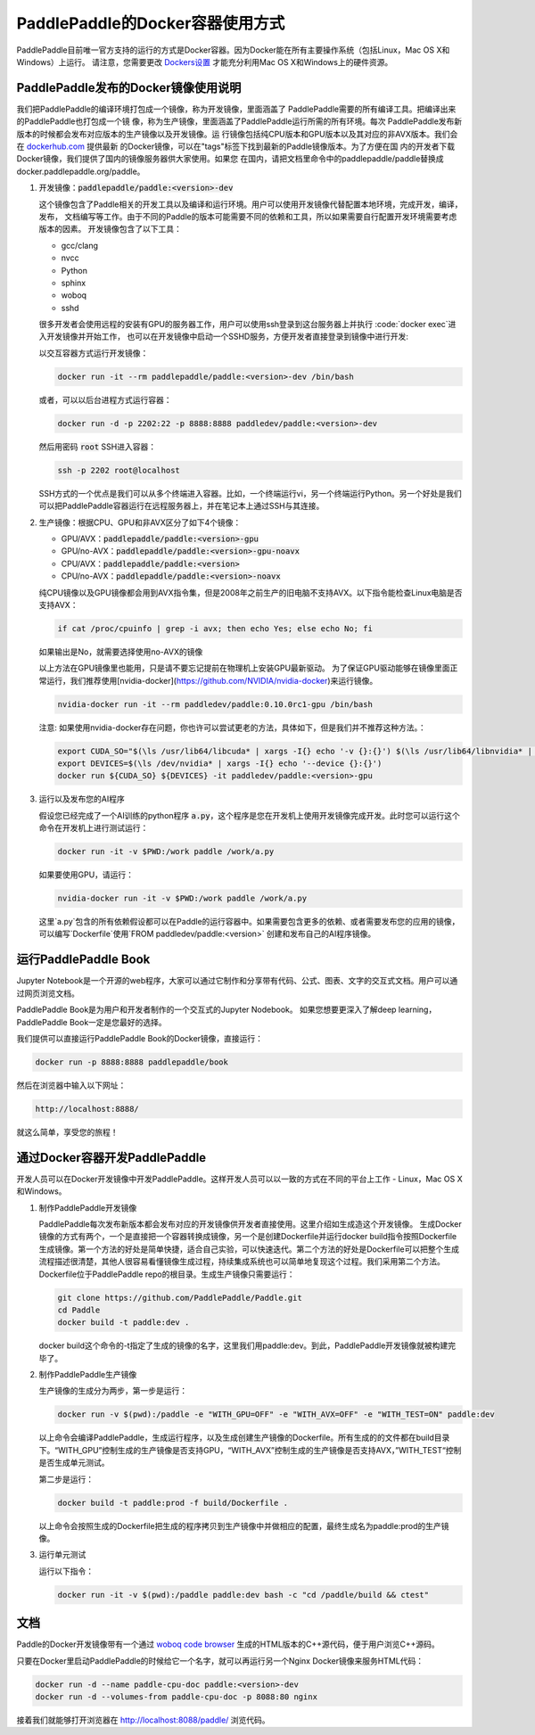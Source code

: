 PaddlePaddle的Docker容器使用方式
================================

PaddlePaddle目前唯一官方支持的运行的方式是Docker容器。因为Docker能在所有主要操作系统（包括Linux，Mac OS X和Windows）上运行。 请注意，您需要更改 `Dockers设置 <https://github.com/PaddlePaddle/Paddle/issues/627>`_ 才能充分利用Mac OS X和Windows上的硬件资源。


PaddlePaddle发布的Docker镜像使用说明
------------------------------

我们把PaddlePaddle的编译环境打包成一个镜像，称为开发镜像，里面涵盖了
PaddlePaddle需要的所有编译工具。把编译出来的PaddlePaddle也打包成一个镜
像，称为生产镜像，里面涵盖了PaddlePaddle运行所需的所有环境。每次
PaddlePaddle发布新版本的时候都会发布对应版本的生产镜像以及开发镜像。运
行镜像包括纯CPU版本和GPU版本以及其对应的非AVX版本。我们会在
`dockerhub.com <https://hub.docker.com/r/paddledev/paddle/>`_ 提供最新
的Docker镜像，可以在"tags"标签下找到最新的Paddle镜像版本。为了方便在国
内的开发者下载Docker镜像，我们提供了国内的镜像服务器供大家使用。如果您
在国内，请把文档里命令中的paddlepaddle/paddle替换成
docker.paddlepaddle.org/paddle。

1. 开发镜像：:code:`paddlepaddle/paddle:<version>-dev`

   这个镜像包含了Paddle相关的开发工具以及编译和运行环境。用户可以使用开发镜像代替配置本地环境，完成开发，编译，发布，
   文档编写等工作。由于不同的Paddle的版本可能需要不同的依赖和工具，所以如果需要自行配置开发环境需要考虑版本的因素。
   开发镜像包含了以下工具：
   
   - gcc/clang
   - nvcc
   - Python
   - sphinx
   - woboq
   - sshd
   很多开发者会使用远程的安装有GPU的服务器工作，用户可以使用ssh登录到这台服务器上并执行 :code:`docker exec`进入开发镜像并开始工作，
   也可以在开发镜像中启动一个SSHD服务，方便开发者直接登录到镜像中进行开发:

   以交互容器方式运行开发镜像：

   .. code-block:: bash

      docker run -it --rm paddlepaddle/paddle:<version>-dev /bin/bash

   或者，可以以后台进程方式运行容器：

   .. code-block:: bash

      docker run -d -p 2202:22 -p 8888:8888 paddledev/paddle:<version>-dev

   然后用密码 :code:`root` SSH进入容器：

   .. code-block:: bash

      ssh -p 2202 root@localhost

   SSH方式的一个优点是我们可以从多个终端进入容器。比如，一个终端运行vi，另一个终端运行Python。另一个好处是我们可以把PaddlePaddle容器运行在远程服务器上，并在笔记本上通过SSH与其连接。

2. 生产镜像：根据CPU、GPU和非AVX区分了如下4个镜像：

   - GPU/AVX：:code:`paddlepaddle/paddle:<version>-gpu`
   - GPU/no-AVX：:code:`paddlepaddle/paddle:<version>-gpu-noavx`
   - CPU/AVX：:code:`paddlepaddle/paddle:<version>`
   - CPU/no-AVX：:code:`paddlepaddle/paddle:<version>-noavx`

   纯CPU镜像以及GPU镜像都会用到AVX指令集，但是2008年之前生产的旧电脑不支持AVX。以下指令能检查Linux电脑是否支持AVX：

   .. code-block:: bash

      if cat /proc/cpuinfo | grep -i avx; then echo Yes; else echo No; fi

   如果输出是No，就需要选择使用no-AVX的镜像

   以上方法在GPU镜像里也能用，只是请不要忘记提前在物理机上安装GPU最新驱动。
   为了保证GPU驱动能够在镜像里面正常运行，我们推荐使用[nvidia-docker](https://github.com/NVIDIA/nvidia-docker)来运行镜像。

   .. code-block:: bash

      nvidia-docker run -it --rm paddledev/paddle:0.10.0rc1-gpu /bin/bash

   注意: 如果使用nvidia-docker存在问题，你也许可以尝试更老的方法，具体如下，但是我们并不推荐这种方法。：

   .. code-block:: bash

      export CUDA_SO="$(\ls /usr/lib64/libcuda* | xargs -I{} echo '-v {}:{}') $(\ls /usr/lib64/libnvidia* | xargs -I{} echo '-v {}:{}')"
      export DEVICES=$(\ls /dev/nvidia* | xargs -I{} echo '--device {}:{}')
      docker run ${CUDA_SO} ${DEVICES} -it paddledev/paddle:<version>-gpu

3. 运行以及发布您的AI程序

   假设您已经完成了一个AI训练的python程序 :code:`a.py`，这个程序是您在开发机上使用开发镜像完成开发。此时您可以运行这个命令在开发机上进行测试运行：

   .. code-block:: bash

      docker run -it -v $PWD:/work paddle /work/a.py

   如果要使用GPU，请运行：

   .. code-block:: bash

      nvidia-docker run -it -v $PWD:/work paddle /work/a.py


   这里`a.py`包含的所有依赖假设都可以在Paddle的运行容器中。如果需要包含更多的依赖、或者需要发布您的应用的镜像，可以编写`Dockerfile`使用`FROM paddledev/paddle:<version>`
   创建和发布自己的AI程序镜像。

运行PaddlePaddle Book
---------------------

Jupyter Notebook是一个开源的web程序，大家可以通过它制作和分享带有代码、公式、图表、文字的交互式文档。用户可以通过网页浏览文档。

PaddlePaddle Book是为用户和开发者制作的一个交互式的Jupyter Nodebook。
如果您想要更深入了解deep learning，PaddlePaddle Book一定是您最好的选择。

我们提供可以直接运行PaddlePaddle Book的Docker镜像，直接运行：

.. code-block:: bash

    docker run -p 8888:8888 paddlepaddle/book

然后在浏览器中输入以下网址：

.. code-block:: text

    http://localhost:8888/

就这么简单，享受您的旅程！

通过Docker容器开发PaddlePaddle
------------------------------

开发人员可以在Docker开发镜像中开发PaddlePaddle。这样开发人员可以以一致的方式在不同的平台上工作 - Linux，Mac OS X和Windows。

1. 制作PaddlePaddle开发镜像

   PaddlePaddle每次发布新版本都会发布对应的开发镜像供开发者直接使用。这里介绍如生成造这个开发镜像。
   生成Docker镜像的方式有两个，一个是直接把一个容器转换成镜像，另一个是创建Dockerfile并运行docker build指令按照Dockerfile生成镜像。第一个方法的好处是简单快捷，适合自己实验，可以快速迭代。第二个方法的好处是Dockerfile可以把整个生成流程描述很清楚，其他人很容易看懂镜像生成过程，持续集成系统也可以简单地复现这个过程。我们采用第二个方法。Dockerfile位于PaddlePaddle repo的根目录。生成生产镜像只需要运行：

   .. code-block:: bash
      
      git clone https://github.com/PaddlePaddle/Paddle.git
      cd Paddle
      docker build -t paddle:dev .

   docker build这个命令的-t指定了生成的镜像的名字，这里我们用paddle:dev。到此，PaddlePaddle开发镜像就被构建完毕了。

2. 制作PaddlePaddle生产镜像

   生产镜像的生成分为两步，第一步是运行：

   .. code-block:: bash
      
      docker run -v $(pwd):/paddle -e "WITH_GPU=OFF" -e "WITH_AVX=OFF" -e "WITH_TEST=ON" paddle:dev

   以上命令会编译PaddlePaddle，生成运行程序，以及生成创建生产镜像的Dockerfile。所有生成的的文件都在build目录下。“WITH_GPU”控制生成的生产镜像是否支持GPU，“WITH_AVX”控制生成的生产镜像是否支持AVX，”WITH_TEST“控制是否生成单元测试。

   第二步是运行：

   .. code-block:: bash
      
      docker build -t paddle:prod -f build/Dockerfile .

   以上命令会按照生成的Dockerfile把生成的程序拷贝到生产镜像中并做相应的配置，最终生成名为paddle:prod的生产镜像。

3. 运行单元测试

   运行以下指令：

   .. code-block:: bash
      
      docker run -it -v $(pwd):/paddle paddle:dev bash -c "cd /paddle/build && ctest"

文档
----

Paddle的Docker开发镜像带有一个通过 `woboq code browser
<https://github.com/woboq/woboq_codebrowser>`_ 生成的HTML版本的C++源代码，便于用户浏览C++源码。

只要在Docker里启动PaddlePaddle的时候给它一个名字，就可以再运行另一个Nginx Docker镜像来服务HTML代码：

.. code-block:: bash

   docker run -d --name paddle-cpu-doc paddle:<version>-dev
   docker run -d --volumes-from paddle-cpu-doc -p 8088:80 nginx

接着我们就能够打开浏览器在 http://localhost:8088/paddle/ 浏览代码。
